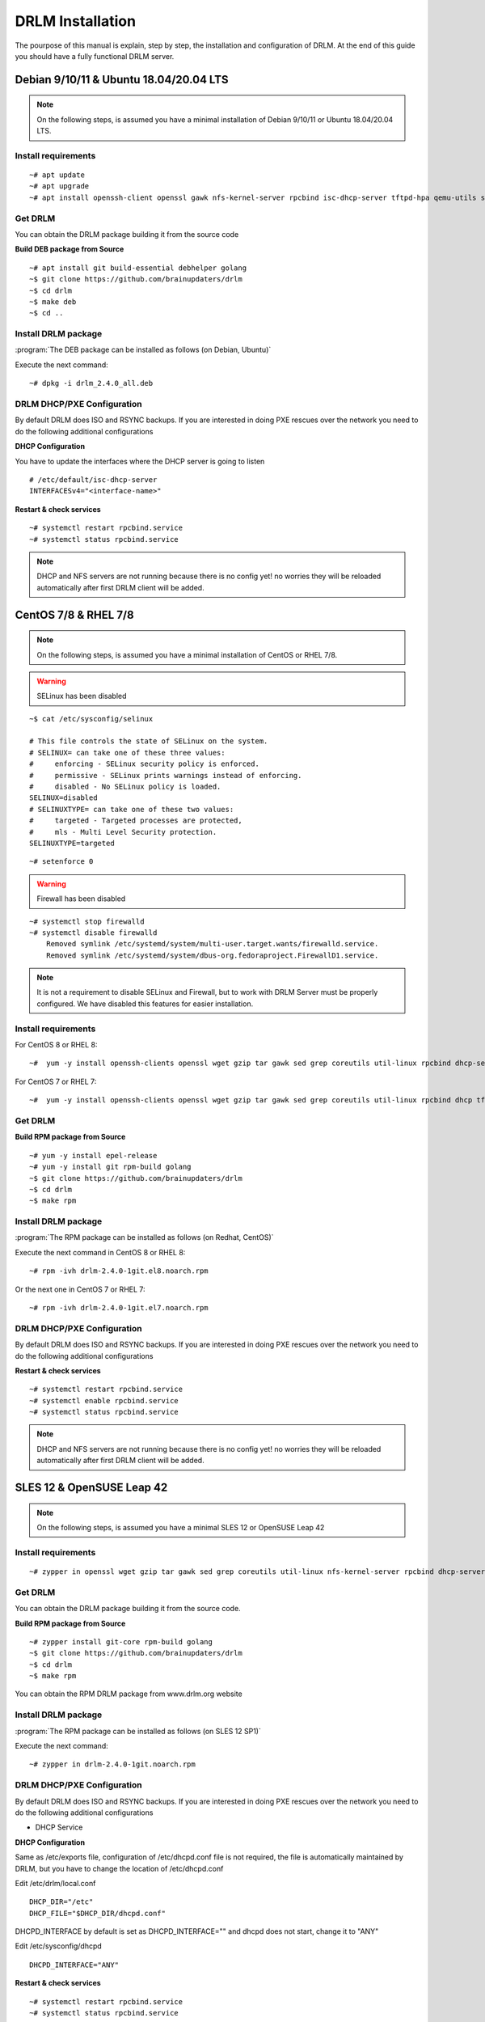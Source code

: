 DRLM Installation
=================

The pourpose of this manual is explain, step by step, the installation and configuration of DRLM. At the end of this guide you should have a fully functional DRLM server.

Debian 9/10/11 & Ubuntu 18.04/20.04 LTS
---------------------------------------

.. note::

  On the following steps, is assumed you have a minimal installation of Debian 9/10/11 or Ubuntu 18.04/20.04 LTS.

Install requirements
~~~~~~~~~~~~~~~~~~~~

::

	~# apt update
	~# apt upgrade
	~# apt install openssh-client openssl gawk nfs-kernel-server rpcbind isc-dhcp-server tftpd-hpa qemu-utils sqlite3 lsb-release bash-completion rsync


Get DRLM
~~~~~~~~

You can obtain the DRLM package building it from the source code

**Build DEB package from Source**

::

	~# apt install git build-essential debhelper golang
	~$ git clone https://github.com/brainupdaters/drlm
	~$ cd drlm
	~$ make deb
	~$ cd ..


Install DRLM package
~~~~~~~~~~~~~~~~~~~~

:program:`The DEB package can be installed as follows (on Debian, Ubuntu)`

Execute the next command:

::

	~# dpkg -i drlm_2.4.0_all.deb


DRLM DHCP/PXE Configuration
~~~~~~~~~~~~~~~~~~~~~~~~~~~

By default DRLM does ISO and RSYNC backups. If you are interested in doing PXE rescues over the network you need to do the following additional configurations


**DHCP Configuration**

You have to update the interfaces where the DHCP server is going to listen

::

  # /etc/default/isc-dhcp-server
  INTERFACESv4="<interface-name>"


**Restart & check services**

::

  ~# systemctl restart rpcbind.service
  ~# systemctl status rpcbind.service


.. note::
 DHCP and NFS servers are not running because there is no config yet! no worries they will be reloaded automatically after first DRLM client will be added.


CentOS 7/8 & RHEL 7/8
---------------------

.. note::
   On the following steps, is assumed you have a minimal installation of CentOS or RHEL 7/8.

.. warning:: SELinux has been disabled

::

  ~$ cat /etc/sysconfig/selinux

  # This file controls the state of SELinux on the system.
  # SELINUX= can take one of these three values:
  #     enforcing - SELinux security policy is enforced.
  #     permissive - SELinux prints warnings instead of enforcing.
  #     disabled - No SELinux policy is loaded.
  SELINUX=disabled
  # SELINUXTYPE= can take one of these two values:
  #     targeted - Targeted processes are protected,
  #     mls - Multi Level Security protection.
  SELINUXTYPE=targeted

::

  ~# setenforce 0


.. warning:: Firewall has been disabled

::

  ~# systemctl stop firewalld
  ~# systemctl disable firewalld
      Removed symlink /etc/systemd/system/multi-user.target.wants/firewalld.service.
      Removed symlink /etc/systemd/system/dbus-org.fedoraproject.FirewallD1.service.

.. note::

  It is not a requirement to disable SELinux and Firewall, but to work with DRLM Server must be properly configured. We have disabled this features for easier installation.


Install requirements
~~~~~~~~~~~~~~~~~~~~

For CentOS 8 or RHEL 8:

::

	~#  yum -y install openssh-clients openssl wget gzip tar gawk sed grep coreutils util-linux rpcbind dhcp-server tftp-server nfs-utils nfs4-acl-tools qemu-img sqlite redhat-lsb-core bash-completion rsync


For CentOS 7 or RHEL 7:

::

	~#  yum -y install openssh-clients openssl wget gzip tar gawk sed grep coreutils util-linux rpcbind dhcp tftp-server nfs-utils nfs4-acl-tools qemu-img sqlite redhat-lsb-core bash-completion rsync


Get DRLM
~~~~~~~~

**Build RPM package from Source**

::

  ~# yum -y install epel-release
  ~# yum -y install git rpm-build golang
  ~$ git clone https://github.com/brainupdaters/drlm
  ~$ cd drlm
  ~$ make rpm


Install DRLM package
~~~~~~~~~~~~~~~~~~~~

:program:`The RPM package can be installed as follows (on Redhat, CentOS)`

Execute the next command in CentOS 8 or RHEL 8:

::

	~# rpm -ivh drlm-2.4.0-1git.el8.noarch.rpm

Or the next one in CentOS 7 or RHEL 7:

::

	~# rpm -ivh drlm-2.4.0-1git.el7.noarch.rpm

DRLM DHCP/PXE Configuration
~~~~~~~~~~~~~~~~~~~~~~~~~~~

By default DRLM does ISO and RSYNC backups. If you are interested in doing PXE rescues over the network you need to do the following additional configurations

**Restart & check services**

::

  ~# systemctl restart rpcbind.service
  ~# systemctl enable rpcbind.service
  ~# systemctl status rpcbind.service

.. note::
	DHCP and NFS servers are not running because there is no config yet! no worries they will be reloaded automatically after first DRLM client will be added.


SLES 12 & OpenSUSE Leap 42
--------------------------

.. note::
  On the following steps, is assumed you have a minimal SLES 12 or OpenSUSE Leap 42

Install requirements
~~~~~~~~~~~~~~~~~~~~

::

  ~# zypper in openssl wget gzip tar gawk sed grep coreutils util-linux nfs-kernel-server rpcbind dhcp-server sqlite3 openssh qemu-tools tftp lsb-release bash-completion rsync


Get DRLM
~~~~~~~~

You can obtain the DRLM package building it from the source code.

**Build RPM package from Source**

::

  ~# zypper install git-core rpm-build golang
  ~$ git clone https://github.com/brainupdaters/drlm
  ~$ cd drlm
  ~$ make rpm

You can obtain the RPM DRLM package from www.drlm.org website


Install DRLM package
~~~~~~~~~~~~~~~~~~~~

:program:`The RPM package can be installed as follows (on SLES 12 SP1)`

Execute the next command:
::

  ~# zypper in drlm-2.4.0-1git.noarch.rpm


DRLM DHCP/PXE Configuration
~~~~~~~~~~~~~~~~~~~~~~~~~~~

By default DRLM does ISO and RSYNC backups. If you are interested in doing PXE rescues over the network you need to do the following additional configurations

* DHCP Service


**DHCP Configuration**

Same as /etc/exports file, configuration of /etc/dhcpd.conf file is not required, the file is automatically maintained by DRLM, but you have to change the location of /etc/dhcpd.conf

Edit /etc/drlm/local.conf

::

  DHCP_DIR="/etc"
  DHCP_FILE="$DHCP_DIR/dhcpd.conf"


DHCPD_INTERFACE by default is set as DHCPD_INTERFACE="" and dhcpd does not start, change it to "ANY"

Edit /etc/sysconfig/dhcpd

::

  DHCPD_INTERFACE="ANY"


**Restart & check services**

::

  ~# systemctl restart rpcbind.service
  ~# systemctl status rpcbind.service

  ~# systemctl enable nfs-server
  ~# systemctl start nfs-server
  ~# systemctl status nfs-server


.. note::
  DHCP and NFS servers are not running because there is no config yet! no worries they will be reloaded automatically after first DRLM client will be added.


SLES 15 & OpenSUSE Leap 15
--------------------------

.. note::
  On the following steps, is assumed you have a minimal SLES 15 or OpenSUSE Leap 15

Install requirements
~~~~~~~~~~~~~~~~~~~~

::

  ~# zypper in openssl wget gzip tar gawk sed grep coreutils util-linux nfs-kernel-server rpcbind dhcp-server sqlite3 openssh qemu-tools tftp lsb-release bash-completion rsync


Get DRLM
~~~~~~~~

You can obtain the DRLM package building it from the source code.

**Build RPM package from Source**

::

  ~# zypper install git-core rpm-build go
  ~$ git clone https://github.com/brainupdaters/drlm
  ~$ cd drlm
  ~$ make rpm

You can obtain the RPM DRLM package from www.drlm.org website


Install DRLM package
~~~~~~~~~~~~~~~~~~~~

:program:`The RPM package can be installed as follows`

Execute the next command:
::

  ~# zypper in drlm-4.0-1git.noarch.rpm

.. note::

  You will need to accept to install the package even though it's not signed


DRLM DHCP/PXE Configuration
~~~~~~~~~~~~~~~~~~~~~~~~~~~

By default DRLM does ISO and RSYNC backups. If you are interested in doing PXE rescues over the network you need to do the following additional configurations

**DHCP Configuration**

Same as /etc/exports file, configuration of /etc/dhcpd.conf file is not required, the file is automatically maintained by DRLM, but you have to change the location of /etc/dhcpd.conf

Edit /etc/drlm/local.conf

::

  DHCP_DIR="/etc"
  DHCP_FILE="$DHCP_DIR/dhcpd.conf"

DHCPD_INTERFACE by default is set as DHCPD_INTERFACE="" and dhcpd does not start, change it to "ANY"

Edit /etc/sysconfig/dhcpd

::

  DHCPD_INTERFACE="ANY"


**Restart & check services**

::

  ~# systemctl restart rpcbind.service
  ~# systemctl status rpcbind.service

  ~# systemctl enable nfs-server
  ~# systemctl start nfs-server
  ~# systemctl status nfs-server


.. note::
    DHCP and NFS servers are not running because there is no config yet! no worries they will be reloaded automatically after first DRLM client will be added.


Firewalld Configuration
-----------------------

If you don't want to disable Firewalld, you will need to accept connections on the following ports:
 - `53/tcp`
 - `53/udp`
 - `69/tcp`
 - `69/udp`
 - `443/tcp`
 - `873/tcp`

